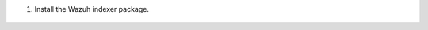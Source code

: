 .. Copyright (C) 2015, Wazuh, Inc.

#. Install the Wazuh indexer package.

    .. tabs::

        .. group-tab:: Yum

                .. code-block:: console

                    # yum -y install wazuh-indexer-4.3.10-1



        .. group-tab:: APT

                .. code-block:: console

                    # apt-get -y install wazuh-indexer=4.3.10-1

.. End of include file
